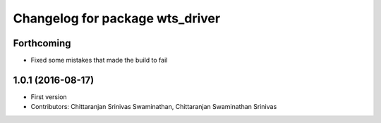 ^^^^^^^^^^^^^^^^^^^^^^^^^^^^^^^^
Changelog for package wts_driver
^^^^^^^^^^^^^^^^^^^^^^^^^^^^^^^^

Forthcoming
-----------
* Fixed some mistakes that made the build to fail

1.0.1 (2016-08-17)
------------------
* First version
* Contributors: Chittaranjan Srinivas Swaminathan, Chittaranjan Swaminathan Srinivas
